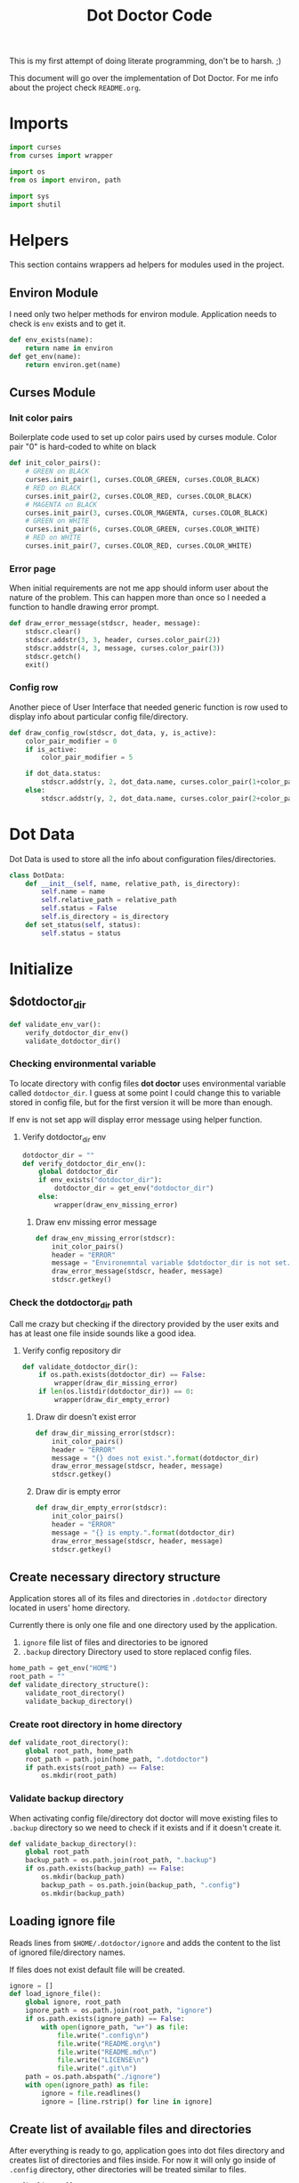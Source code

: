 #+TITLE: Dot Doctor Code
This is my first attempt of doing literate programming, don't be to harsh. ;)

This document will go over the implementation of Dot Doctor. For me info about the project check =README.org=.


* Imports
#+begin_src python :tangle dotdoctor.py :shebang #!/usr/bin/env python3
import curses
from curses import wrapper

import os
from os import environ, path

import sys
import shutil
#+end_src
* Helpers
This section contains wrappers ad helpers for modules used in the project.
** Environ Module
I need only two helper methods for environ module.
Application needs to check is =env= exists and to get it.
#+begin_src python :tangle dotdoctor.py
def env_exists(name):
    return name in environ
def get_env(name):
    return environ.get(name)
#+end_src
** Curses Module
*** Init color pairs
Boilerplate code used to set up color pairs used by curses module.
Color pair "0" is hard-coded to white on black
#+begin_src python :tangle dotdoctor.py
def init_color_pairs():
    # GREEN on BLACK
    curses.init_pair(1, curses.COLOR_GREEN, curses.COLOR_BLACK)
    # RED on BLACK
    curses.init_pair(2, curses.COLOR_RED, curses.COLOR_BLACK)
    # MAGENTA on BLACK
    curses.init_pair(3, curses.COLOR_MAGENTA, curses.COLOR_BLACK)
    # GREEN on WHITE
    curses.init_pair(6, curses.COLOR_GREEN, curses.COLOR_WHITE)
    # RED on WHITE
    curses.init_pair(7, curses.COLOR_RED, curses.COLOR_WHITE)
#+end_src
*** Error page
When initial requirements are not me app should inform user about the nature of the problem.
This can happen more than once so I needed a function to handle drawing error prompt.
#+begin_src python :tangle dotdoctor.py
def draw_error_message(stdscr, header, message):
    stdscr.clear()
    stdscr.addstr(3, 3, header, curses.color_pair(2))
    stdscr.addstr(4, 3, message, curses.color_pair(3))
    stdscr.getch()
    exit()
#+end_src
*** Config row
Another piece of User Interface that needed generic function is row used to display info about particular config file/directory.
#+begin_src python :tangle dotdoctor.py
def draw_config_row(stdscr, dot_data, y, is_active):
    color_pair_modifier = 0
    if is_active:
        color_pair_modifier = 5

    if dot_data.status:
        stdscr.addstr(y, 2, dot_data.name, curses.color_pair(1+color_pair_modifier))
    else:
        stdscr.addstr(y, 2, dot_data.name, curses.color_pair(2+color_pair_modifier))
#+end_src

* Dot Data
Dot Data is used to store all the info about configuration files/directories.
#+begin_src python :tangle dotdoctor.py
class DotData:
    def __init__(self, name, relative_path, is_directory):
        self.name = name
        self.relative_path = relative_path
        self.status = False
        self.is_directory = is_directory
    def set_status(self, status):
        self.status = status
#+end_src
* Initialize
** $dotdoctor_dir
#+begin_src python :tangle dotdoctor.py
def validate_env_var():
    verify_dotdoctor_dir_env()
    validate_dotdoctor_dir()
#+end_src
*** Checking environmental variable
To locate directory with config files *dot doctor* uses environmental variable called =dotdoctor_dir=.
I guess at some point I could change this to variable stored in config file, but for the first version it will be more than enough.

If env is not set app will display error message using helper function.
**** Verify dotdoctor_dir env
#+begin_src python :tangle dotdoctor.py
dotdoctor_dir = ""
def verify_dotdoctor_dir_env():
    global dotdoctor_dir
    if env_exists("dotdoctor_dir"):
        dotdoctor_dir = get_env("dotdoctor_dir")
    else:
        wrapper(draw_env_missing_error)
#+end_src
***** Draw env missing error message
#+begin_src python :tangle dotdoctor.py
def draw_env_missing_error(stdscr):
    init_color_pairs()
    header = "ERROR"
    message = "Environemntal variable $dotdoctor_dir is not set. Variable should contain absolute path to your config repository."
    draw_error_message(stdscr, header, message)
    stdscr.getkey()
#+end_src
*** Check the dotdoctor_dir path
Call me crazy but checking if the directory provided by the user exits and has at least one file inside sounds like a good idea.
**** Verify config repository dir
#+begin_src python :tangle dotdoctor.py
def validate_dotdoctor_dir():
    if os.path.exists(dotdoctor_dir) == False:
        wrapper(draw_dir_missing_error)
    if len(os.listdir(dotdoctor_dir)) == 0:
        wrapper(draw_dir_empty_error)
#+end_src
***** Draw dir doesn't exist error
#+begin_src python :tangle dotdoctor.py
def draw_dir_missing_error(stdscr):
    init_color_pairs()
    header = "ERROR"
    message = "{} does not exist.".format(dotdoctor_dir)
    draw_error_message(stdscr, header, message)
    stdscr.getkey()
#+end_src
***** Draw dir is empty error
#+begin_src python :tangle dotdoctor.py
def draw_dir_empty_error(stdscr):
    init_color_pairs()
    header = "ERROR"
    message = "{} is empty.".format(dotdoctor_dir)
    draw_error_message(stdscr, header, message)
    stdscr.getkey()
#+end_src
** Create necessary directory structure
Application stores all of its files and directories in =.dotdoctor= directory located in users' home directory.

Currently there is only one file and one directory used by the application.
1. =ignore= file
   list of files and directories to be ignored
2. =.backup= directory
   Directory used to store replaced config files.
#+begin_src python :tangle dotdoctor.py
home_path = get_env("HOME")
root_path = ""
def validate_directory_structure():
    validate_root_directory()
    validate_backup_directory()
#+end_src
*** Create root directory in home directory
#+begin_src python :tangle dotdoctor.py
def validate_root_directory():
    global root_path, home_path
    root_path = path.join(home_path, ".dotdoctor")
    if path.exists(root_path) == False:
        os.mkdir(root_path)
#+end_src
*** Validate backup directory
When activating config file/directory dot doctor will move existing files to =.backup= directory so we need to check if it exists and if it doesn't create it.
#+begin_src python :tangle dotdoctor.py
def validate_backup_directory():
    global root_path
    backup_path = os.path.join(root_path, ".backup")
    if os.path.exists(backup_path) == False:
        os.mkdir(backup_path)
        backup_path = os.path.join(backup_path, ".config")
        os.mkdir(backup_path)
#+end_src

** Loading ignore file
Reads lines from =$HOME/.dotdoctor/ignore= and adds the content to the list of ignored file/directory names.

If files does not exist default file will be created.
#+begin_src python :tangle dotdoctor.py
ignore = []
def load_ignore_file():
    global ignore, root_path
    ignore_path = os.path.join(root_path, "ignore")
    if os.path.exists(ignore_path) == False:
        with open(ignore_path, "w+") as file:
            file.write(".config\n")
            file.write("README.org\n")
            file.write("README.md\n")
            file.write("LICENSE\n")
            file.write(".git\n")
    path = os.path.abspath("./ignore")
    with open(ignore_path) as file:
        ignore = file.readlines()
        ignore = [line.rstrip() for line in ignore]
#+end_src
** Create list of available files and directories
After everything is ready to go, application goes into dot files directory and creates list of directories and files inside. For now it will only go inside of =.config= directory, other directories will be treated similar to files.
#+begin_src python :tangle dotdoctor.py
config_list = []
def create_config_list():
    global config_list, ignore
    files_list = os.listdir(dotdoctor_dir)
    for file in files_list:
        if is_file_ignored(file):
            print("Ignored: {}".format(file))
        else:
            config_list.append(DotData(file, file, os.path.isdir(os.path.join(dotdoctor_dir, file))))
    if '.config' in files_list:
        path = os.path.join(dotdoctor_dir, ".config")
        files_list = os.listdir(path)
        for file in files_list:
            if is_file_ignored(file):
                print("Ignored: {}".format(file))
            else:
                config_list.append(DotData(file, os.path.join(".config", file), os.path.isdir(os.path.join(path, file))))
    config_list.sort(key=lambda x: x.name)
def is_file_ignored(file_name):
    global ignore
    return file_name in ignore
#+end_src
** Update list of enabled configs
After list of files and directories is done, dot doctor goes into home directory and check what files were replaced with symbolic links.
If the symbolic link is present config is marked as enabled.
#+begin_src python :tangle dotdoctor.py
def update_dot_data_status():
    home_path = get_env("HOME")
    for dot_data in config_list:
        dot_path = os.path.join(home_path, dot_data.relative_path)
        if os.path.exists(dot_path) and os.path.islink(dot_path):
            dot_data.set_status(True)
#+end_src
** Calling init methods
#+begin_src python :tangle dotdoctor.py
def initialize():
    validate_env_var()
    validate_directory_structure()
    load_ignore_file()
    create_config_list()
    update_dot_data_status()
#+end_src

* Config GUI logic
** Draw list of available configs
#+begin_src python :tangle dotdoctor.py
current_index = 0
def config_list_loop(stdscr):
    curses.curs_set(False)
    init_color_pairs()
    global current_index
    while True:
        stdscr.clear()
        draw_navigation_help(stdscr)
        draw_list_of_configs(stdscr, current_index)
        if process_input(stdscr.getch()):
            break
#+end_src
** Draw List of configs
#+begin_src python :tangle dotdoctor.py
def draw_list_of_configs(stdscr, current_index):
    rows, cols = stdscr.getmaxyx()
    for index, dot_data in enumerate(config_list):
        if len(config_list) <= rows-2:
            draw_config_row(stdscr, dot_data, index, current_index == index)
        elif current_index < 3 and index < rows-3:
            draw_config_row(stdscr, dot_data, index, current_index == index)
        elif current_index >= 3 and index > current_index -3 and index < rows -3 + current_index-2:
            draw_config_row(stdscr, dot_data, index-(current_index-2), current_index == index)
#+end_src
** Draw navigation help
#+begin_src python :tangle dotdoctor.py
def draw_navigation_help(stdscr):
    rows, cols = stdscr.getmaxyx()
    stdscr.addstr(rows-1, 2, "[j] down | [k] up | [enter] enable/disable config")
#+end_src
** Process input
#+begin_src python :tangle dotdoctor.py
def process_input(c):
    global current_index
    if c == ord('q'):
        return True
    if c == ord('k'):
        current_index -= 1
    if c == ord('j'):
        current_index += 1
    if c == 10:
        toggle_config()
    clamp_current_index()
    return False
#+end_src
** Toggle config
#+begin_src python :tangle dotdoctor.py
def toggle_config():
    global config_list, current_index
    data = config_list[current_index]
    if data.status == False:
        activate_dot_data(data)
    else:
        deactivate_dot_data(data)
#+end_src
** Activate dot data
#+begin_src python :tangle dotdoctor.py
def activate_dot_data(dot_data):
    global dotdoctor_dir
    dot_data.set_status(True)
    home_path = os.path.join(get_env("HOME"), dot_data.relative_path)
    backup_path = os.path.join("./.backup", dot_data.relative_path)
    backup_path = os.path.abspath(backup_path)
    config_path = os.path.join(dotdoctor_dir, dot_data.relative_path)
    config_path = os.path.abspath(config_path)
    if os.path.exists(home_path):
        shutil.move(home_path, backup_path)
    os.symlink(config_path, home_path)
#+end_src
** Deactivate dot data
#+begin_src python :tangle dotdoctor.py
def deactivate_dot_data(dot_data):
    global dotdoctor_dir
    dot_data.set_status(False)
    home_path = os.path.join(get_env("HOME"), dot_data.relative_path)
    backup_path = os.path.join("./.backup", dot_data.relative_path)
    backup_path = os.path.abspath(backup_path)
    os.unlink(home_path)
    shutil.move(backup_path, home_path)
#+end_src
** Clamp current index
#+begin_src python :tangle dotdoctor.py
def clamp_current_index():
    global current_index
    if current_index < 0:
        current_index = 0
    if current_index >= len(config_list):
        current_index = len(config_list)-1
#+end_src

* Main loop
#+begin_src python :tangle dotdoctor.py
if __name__ == "__main__":
    initialize()
    wrapper(config_list_loop)
#+end_src
* install.sh
#+begin_src shell :tangle install.sh
path=$(dirname $0)
dot_doctor="/dotdoctor.py"
symlinkpath="/usr/local/bin/dotdoctor"
ln -s $path$dot_doctor
echo $path$dot_doctor
echo
chmod +x "/usr/local/bin/dotdoctor"
#+end_src
